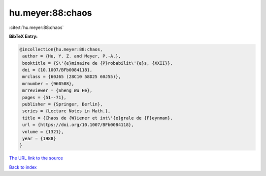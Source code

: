 hu.meyer:88:chaos
=================

:cite:t:`hu.meyer:88:chaos`

**BibTeX Entry:**

.. code-block:: bibtex

   @incollection{hu.meyer:88:chaos,
    author = {Hu, Y. Z. and Meyer, P.-A.},
    booktitle = {S\'{e}minaire de {P}robabilit\'{e}s, {XXII}},
    doi = {10.1007/BFb0084118},
    mrclass = {60J65 (28C10 58D25 60J55)},
    mrnumber = {960508},
    mrreviewer = {Sheng Wu He},
    pages = {51--71},
    publisher = {Springer, Berlin},
    series = {Lecture Notes in Math.},
    title = {Chaos de {W}iener et int\'{e}grale de {F}eynman},
    url = {https://doi.org/10.1007/BFb0084118},
    volume = {1321},
    year = {1988}
   }

`The URL link to the source <ttps://doi.org/10.1007/BFb0084118}>`__


`Back to index <../By-Cite-Keys.html>`__
